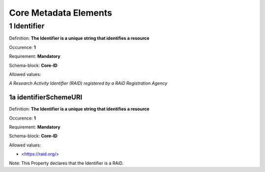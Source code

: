 Core Metadata Elements
======================

.. autosummary::
   :toctree: generated

.. _1-Identifier:

1 Identifier
------------

Definition: **The Identifier is a unique string that identifies a resource**

Occurence: **1**

Requirement: **Mandatory**

Schema-block: **Core-ID**

Allowed values: 

*A Research Activity Identifier (RAID) registered by a RAiD Registration Agency*

.. _1a-identifierSchemeURI:

1a identifierSchemeURI
^^^^^^^^^^^^^^^^^^^^^^

Definition: **The Identifier is a unique string that identifies a resource**

Occurence: **1**

Requirement: **Mandatory**

Schema-block: **Core-ID**

Allowed values: 

* <https://raid.org/> 

Note: This Property declares that the Identifier is a RAiD.
